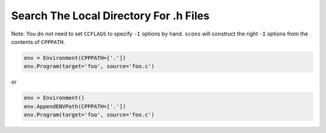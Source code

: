 Search The Local Directory For .h Files
---------------------------------------

Note: You do *not* need to set ``CCFLAGS`` to specify ``-I`` options by
hand. ``scons`` will construct the right ``-I`` options from the
contents of ``CPPPATH``.

.. code:: python

   env = Environment(CPPPATH=['.'])
   env.Program(target='foo', source='foo.c')

or

.. code:: python

   env = Environment()
   env.AppendENVPath(CPPPATH=['.'])
   env.Program(target='foo', source='foo.c')

